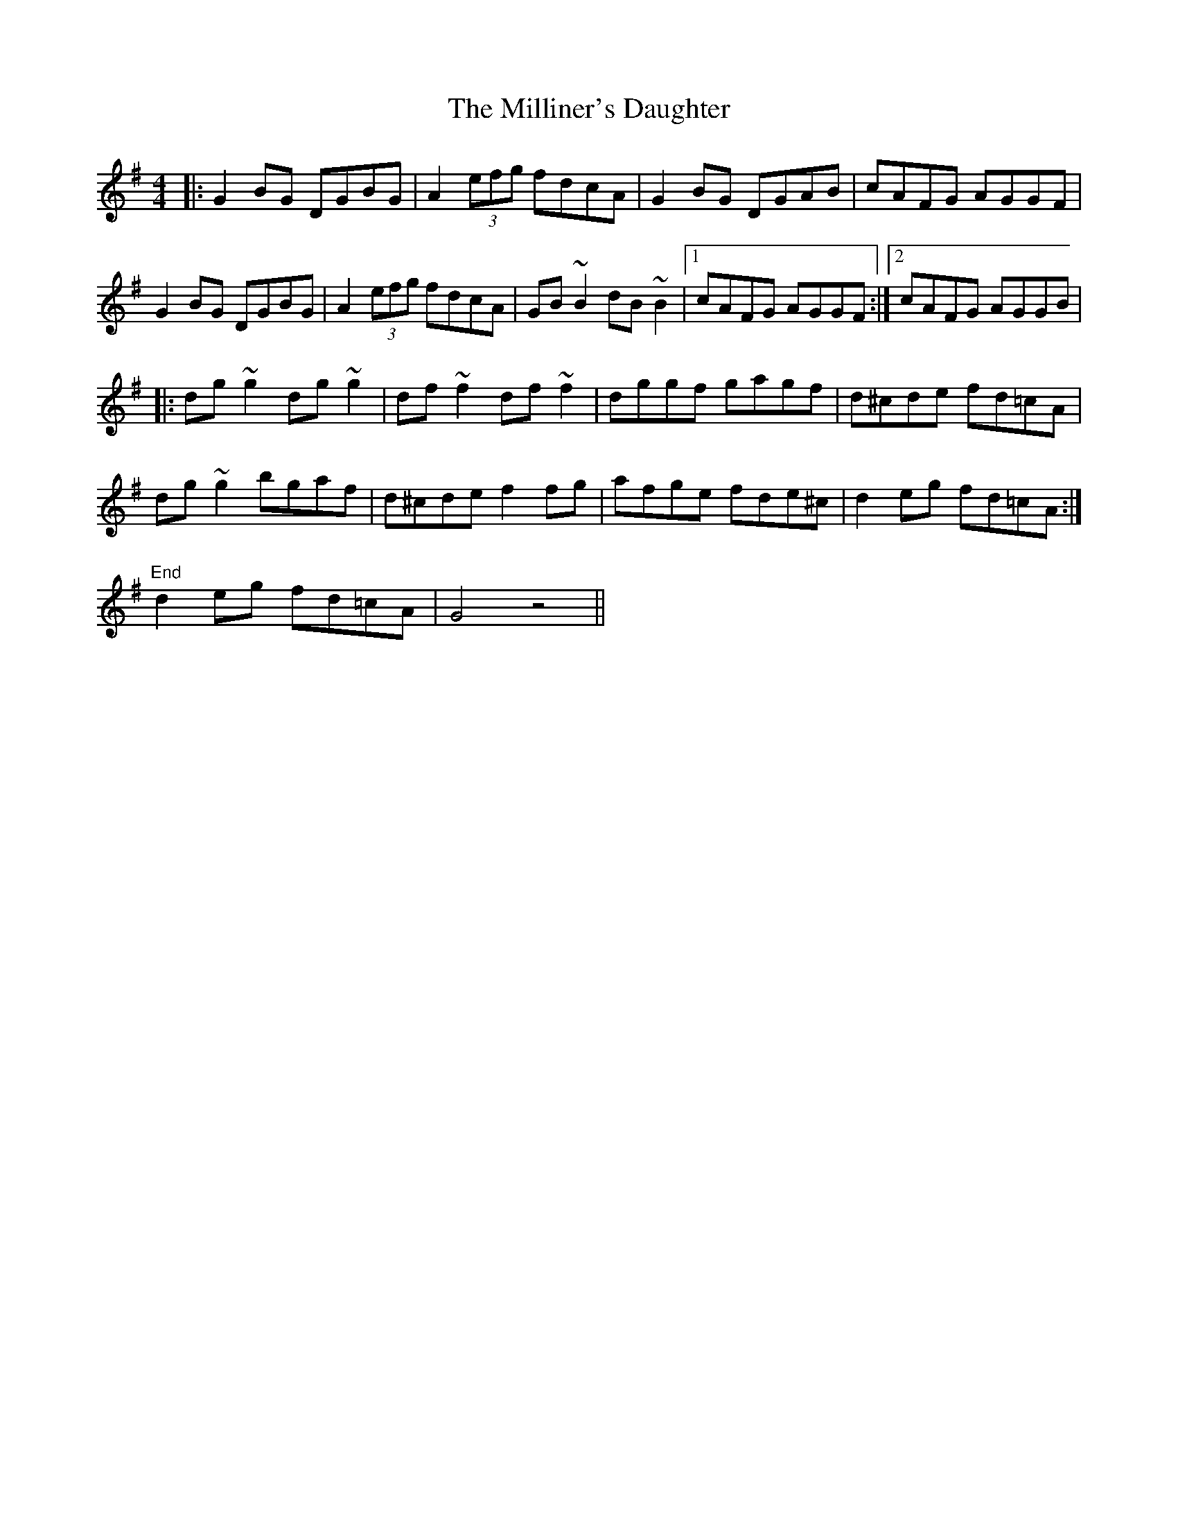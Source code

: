 X: 26811
T: Milliner's Daughter, The
R: reel
M: 4/4
K: Gmajor
|:G2BG DGBG|A2 (3efg fdcA|G2BG DGAB|cAFG AGGF|
G2BG DGBG|A2 (3efg fdcA|GB ~B2 dB ~B2|1 cAFG AGGF:|2 cAFG AGGB|
|:dg~g2 dg~g2|df~f2 df~f2|dggf gagf|d^cde fd=cA|
dg~g2 bgaf|d^cde f2 fg|afge fde^c|d2 eg fd=cA:|
"End"d2 eg fd=cA|G4 z4||

